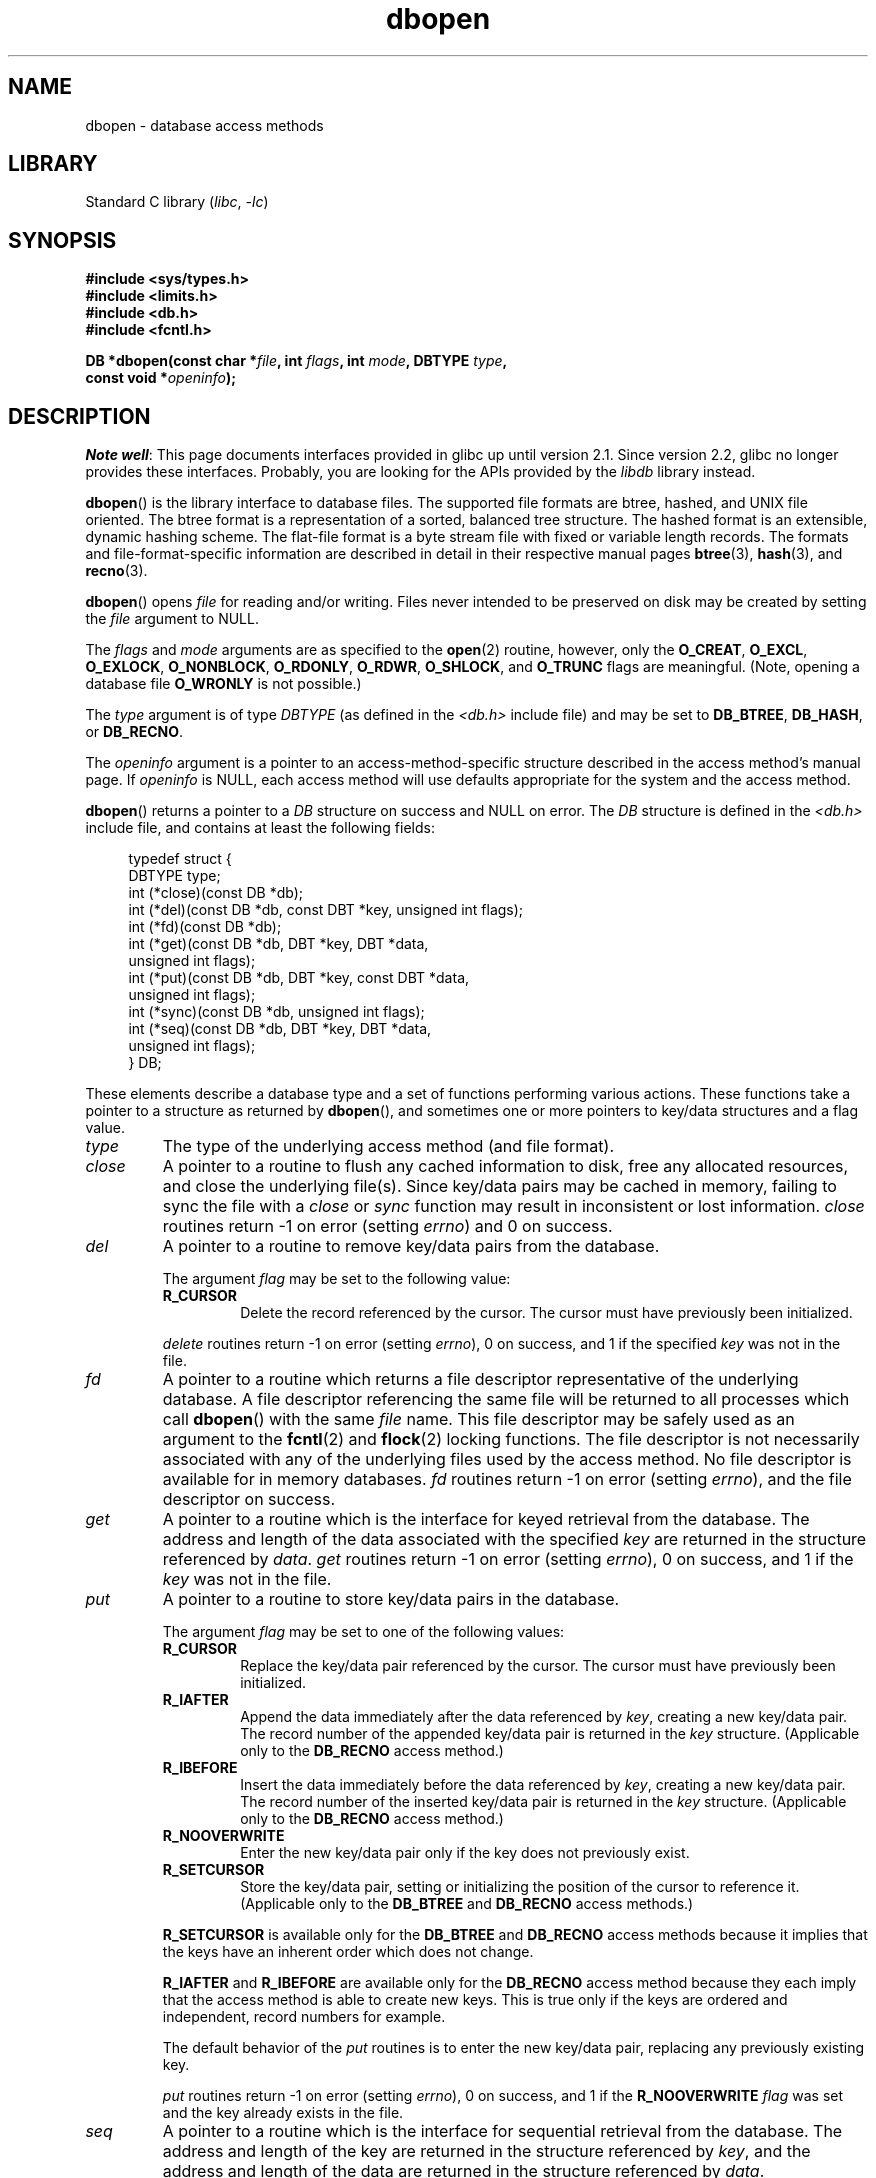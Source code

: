 .\" Copyright (c) 1990, 1993
.\"	The Regents of the University of California.  All rights reserved.
.\"
.\" SPDX-License-Identifier: BSD-4-Clause-UC
.\"
.\"	@(#)dbopen.3	8.5 (Berkeley) 1/2/94
.\"
.TH dbopen 3 (date) "Linux man-pages (unreleased)"
.UC 7
.SH NAME
dbopen \- database access methods
.SH LIBRARY
Standard C library
.RI ( libc ", " \-lc )
.SH SYNOPSIS
.nf
.B #include <sys/types.h>
.B #include <limits.h>
.B #include <db.h>
.B #include <fcntl.h>
.PP
.BI "DB *dbopen(const char *" file ", int " flags ", int " mode \
", DBTYPE " type ,
.BI "           const void *" openinfo );
.fi
.SH DESCRIPTION
.IR "Note well" :
This page documents interfaces provided in glibc up until version 2.1.
Since version 2.2, glibc no longer provides these interfaces.
Probably, you are looking for the APIs provided by the
.I libdb
library instead.
.PP
.BR dbopen ()
is the library interface to database files.
The supported file formats are btree, hashed, and UNIX file oriented.
The btree format is a representation of a sorted, balanced tree structure.
The hashed format is an extensible, dynamic hashing scheme.
The flat-file format is a byte stream file with fixed or variable length
records.
The formats and file-format-specific information are described in detail
in their respective manual pages
.BR btree (3),
.BR hash (3),
and
.BR recno (3).
.PP
.BR dbopen ()
opens
.I file
for reading and/or writing.
Files never intended to be preserved on disk may be created by setting
the
.I file
argument to NULL.
.PP
The
.I flags
and
.I mode
arguments are as specified to the
.BR open (2)
routine, however, only the
.BR O_CREAT ,
.BR O_EXCL ,
.BR O_EXLOCK ,
.BR O_NONBLOCK ,
.BR O_RDONLY ,
.BR O_RDWR ,
.BR O_SHLOCK ,
and
.B O_TRUNC
flags are meaningful.
(Note, opening a database file
.B O_WRONLY
is not possible.)
.\"Three additional options may be specified by ORing
.\"them into the
.\".I flags
.\"argument.
.\".TP
.\"DB_LOCK
.\"Do the necessary locking in the database to support concurrent access.
.\"If concurrent access isn't needed or the database is read-only this
.\"flag should not be set, as it tends to have an associated performance
.\"penalty.
.\".TP
.\"DB_SHMEM
.\"Place the underlying memory pool used by the database in shared
.\"memory.
.\"Necessary for concurrent access.
.\".TP
.\"DB_TXN
.\"Support transactions in the database.
.\"The DB_LOCK and DB_SHMEM flags must be set as well.
.PP
The
.I type
argument is of type
.I DBTYPE
(as defined in the
.I <db.h>
include file) and
may be set to
.BR DB_BTREE ,
.BR DB_HASH ,
or
.BR DB_RECNO .
.PP
The
.I openinfo
argument is a pointer to an access-method-specific structure described
in the access method's manual page.
If
.I openinfo
is NULL, each access method will use defaults appropriate for the system
and the access method.
.PP
.BR dbopen ()
returns a pointer to a
.I DB
structure on success and NULL on error.
The
.I DB
structure is defined in the
.I <db.h>
include file, and contains at
least the following fields:
.PP
.in +4n
.EX
typedef struct {
    DBTYPE type;
    int (*close)(const DB *db);
    int (*del)(const DB *db, const DBT *key, unsigned int flags);
    int (*fd)(const DB *db);
    int (*get)(const DB *db, DBT *key, DBT *data,
               unsigned int flags);
    int (*put)(const DB *db, DBT *key, const DBT *data,
               unsigned int flags);
    int (*sync)(const DB *db, unsigned int flags);
    int (*seq)(const DB *db, DBT *key, DBT *data,
               unsigned int flags);
} DB;
.EE
.in
.PP
These elements describe a database type and a set of functions performing
various actions.
These functions take a pointer to a structure as returned by
.BR dbopen (),
and sometimes one or more pointers to key/data structures and a flag value.
.TP
.I type
The type of the underlying access method (and file format).
.TP
.I close
A pointer to a routine to flush any cached information to disk, free any
allocated resources, and close the underlying file(s).
Since key/data pairs may be cached in memory, failing to sync the file
with a
.I close
or
.I sync
function may result in inconsistent or lost information.
.I close
routines return \-1 on error (setting
.IR errno )
and 0 on success.
.TP
.I del
A pointer to a routine to remove key/data pairs from the database.
.IP
The argument
.I flag
may be set to the following value:
.RS
.TP
.B R_CURSOR
Delete the record referenced by the cursor.
The cursor must have previously been initialized.
.RE
.IP
.I delete
routines return \-1 on error (setting
.IR errno ),
0 on success, and 1 if the specified
.I key
was not in the file.
.TP
.I fd
A pointer to a routine which returns a file descriptor representative
of the underlying database.
A file descriptor referencing the same file will be returned to all
processes which call
.BR dbopen ()
with the same
.I file
name.
This file descriptor may be safely used as an argument to the
.BR fcntl (2)
and
.BR flock (2)
locking functions.
The file descriptor is not necessarily associated with any of the
underlying files used by the access method.
No file descriptor is available for in memory databases.
.I fd
routines return \-1 on error (setting
.IR errno ),
and the file descriptor on success.
.TP
.I get
A pointer to a routine which is the interface for keyed retrieval from
the database.
The address and length of the data associated with the specified
.I key
are returned in the structure referenced by
.IR data .
.I get
routines return \-1 on error (setting
.IR errno ),
0 on success, and 1 if the
.I key
was not in the file.
.TP
.I put
A pointer to a routine to store key/data pairs in the database.
.IP
The argument
.I flag
may be set to one of the following values:
.RS
.TP
.B R_CURSOR
Replace the key/data pair referenced by the cursor.
The cursor must have previously been initialized.
.TP
.B R_IAFTER
Append the data immediately after the data referenced by
.IR key ,
creating a new key/data pair.
The record number of the appended key/data pair is returned in the
.I key
structure.
(Applicable only to the
.B DB_RECNO
access method.)
.TP
.B R_IBEFORE
Insert the data immediately before the data referenced by
.IR key ,
creating a new key/data pair.
The record number of the inserted key/data pair is returned in the
.I key
structure.
(Applicable only to the
.B DB_RECNO
access method.)
.TP
.B R_NOOVERWRITE
Enter the new key/data pair only if the key does not previously exist.
.TP
.B R_SETCURSOR
Store the key/data pair, setting or initializing the position of the
cursor to reference it.
(Applicable only to the
.B DB_BTREE
and
.B DB_RECNO
access methods.)
.RE
.IP
.B R_SETCURSOR
is available only for the
.B DB_BTREE
and
.B DB_RECNO
access
methods because it implies that the keys have an inherent order
which does not change.
.IP
.B R_IAFTER
and
.B R_IBEFORE
are available only for the
.B DB_RECNO
access method because they each imply that the access method is able to
create new keys.
This is true only if the keys are ordered and independent, record numbers
for example.
.IP
The default behavior of the
.I put
routines is to enter the new key/data pair, replacing any previously
existing key.
.IP
.I put
routines return \-1 on error (setting
.IR errno ),
0 on success, and 1 if the
.B R_NOOVERWRITE
.I flag
was set and the key already exists in the file.
.TP
.I seq
A pointer to a routine which is the interface for sequential
retrieval from the database.
The address and length of the key are returned in the structure
referenced by
.IR key ,
and the address and length of the data are returned in the
structure referenced
by
.IR data .
.IP
Sequential key/data pair retrieval may begin at any time, and the
position of the "cursor" is not affected by calls to the
.IR del ,
.IR get ,
.IR put ,
or
.I sync
routines.
Modifications to the database during a sequential scan will be reflected
in the scan, that is,
records inserted behind the cursor will not be returned
while records inserted in front of the cursor will be returned.
.IP
The flag value
.B must
be set to one of the following values:
.RS
.TP
.B R_CURSOR
The data associated with the specified key is returned.
This differs from the
.I get
routines in that it sets or initializes the cursor to the location of
the key as well.
(Note, for the
.B DB_BTREE
access method, the returned key is not necessarily an
exact match for the specified key.
The returned key is the smallest key greater than or equal to the specified
key, permitting partial key matches and range searches.)
.TP
.B R_FIRST
The first key/data pair of the database is returned, and the cursor
is set or initialized to reference it.
.TP
.B R_LAST
The last key/data pair of the database is returned, and the cursor
is set or initialized to reference it.
(Applicable only to the
.B DB_BTREE
and
.B DB_RECNO
access methods.)
.TP
.B R_NEXT
Retrieve the key/data pair immediately after the cursor.
If the cursor is not yet set, this is the same as the
.B R_FIRST
flag.
.TP
.B R_PREV
Retrieve the key/data pair immediately before the cursor.
If the cursor is not yet set, this is the same as the
.B R_LAST
flag.
(Applicable only to the
.B DB_BTREE
and
.B DB_RECNO
access methods.)
.RE
.IP
.B R_LAST
and
.B R_PREV
are available only for the
.B DB_BTREE
and
.B DB_RECNO
access methods because they each imply that the keys have an inherent
order which does not change.
.IP
.I seq
routines return \-1 on error (setting
.IR errno ),
0 on success and 1 if there are no key/data pairs less than or greater
than the specified or current key.
If the
.B DB_RECNO
access method is being used, and if the database file
is a character special file and no complete key/data pairs are currently
available, the
.I seq
routines return 2.
.TP
.I sync
A pointer to a routine to flush any cached information to disk.
If the database is in memory only, the
.I sync
routine has no effect and will always succeed.
.IP
The flag value may be set to the following value:
.RS
.TP
.B R_RECNOSYNC
If the
.B DB_RECNO
access method is being used, this flag causes
the sync routine to apply to the btree file which underlies the
recno file, not the recno file itself.
(See the
.I bfname
field of the
.BR recno (3)
manual page for more information.)
.RE
.IP
.I sync
routines return \-1 on error (setting
.IR errno )
and 0 on success.
.SS Key/data pairs
Access to all file types is based on key/data pairs.
Both keys and data are represented by the following data structure:
.PP
.in +4n
.EX
typedef struct {
    void  *data;
    size_t size;
} DBT;
.EE
.in
.PP
The elements of the
.I DBT
structure are defined as follows:
.TP
.I data
A pointer to a byte string.
.TP
.I size
The length of the byte string.
.PP
Key and data byte strings may reference strings of essentially unlimited
length although any two of them must fit into available memory at the same
time.
It should be noted that the access methods provide no guarantees about
byte string alignment.
.SH ERRORS
The
.BR dbopen ()
routine may fail and set
.I errno
for any of the errors specified for the library routines
.BR open (2)
and
.BR malloc (3)
or the following:
.TP
.B EFTYPE
A file is incorrectly formatted.
.TP
.B EINVAL
A parameter has been specified (hash function, pad byte, etc.) that is
incompatible with the current file specification or which is not
meaningful for the function (for example, use of the cursor without
prior initialization) or there is a mismatch between the version
number of file and the software.
.PP
The
.I close
routines may fail and set
.I errno
for any of the errors specified for the library routines
.BR close (2),
.BR read (2),
.BR write (2),
.BR free (3),
or
.BR fsync (2).
.PP
The
.IR del ,
.IR get ,
.IR put ,
and
.I seq
routines may fail and set
.I errno
for any of the errors specified for the library routines
.BR read (2),
.BR write (2),
.BR free (3),
or
.BR malloc (3).
.PP
The
.I fd
routines will fail and set
.I errno
to
.B ENOENT
for in memory databases.
.PP
The
.I sync
routines may fail and set
.I errno
for any of the errors specified for the library routine
.BR fsync (2).
.SH BUGS
The typedef
.I DBT
is a mnemonic for "data base thang", and was used
because no one could think of a reasonable name that wasn't already used.
.PP
The file descriptor interface is a kludge and will be deleted in a
future version of the interface.
.PP
None of the access methods provide any form of concurrent access,
locking, or transactions.
.SH SEE ALSO
.BR btree (3),
.BR hash (3),
.BR mpool (3),
.BR recno (3)
.PP
.IR "LIBTP: Portable, Modular Transactions for UNIX" ,
Margo Seltzer, Michael Olson, USENIX proceedings, Winter 1992.

